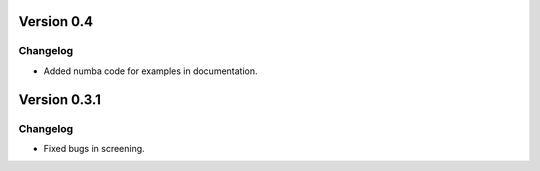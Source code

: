 Version 0.4
------------

Changelog
~~~~~~~~~
- Added numba code for examples in documentation.



Version 0.3.1
------------

Changelog
~~~~~~~~~
- Fixed bugs in screening.
